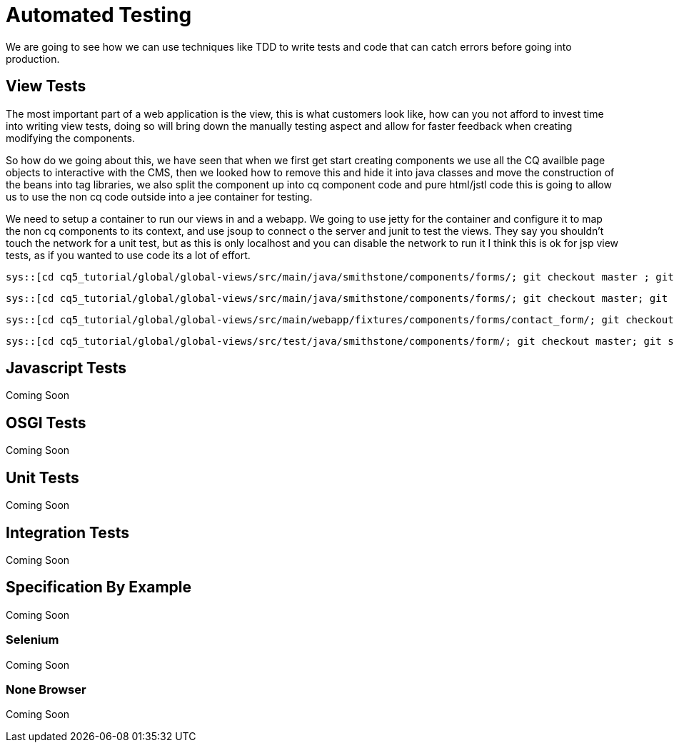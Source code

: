 Automated Testing
=================
We are going to see how we can use techniques like TDD to write tests and code that can catch errors before going into production.

View Tests
----------
The most important part of a web application is the view, this is what customers look like, how can you not afford to invest time into writing view tests, doing so will bring down the manually testing aspect and allow for faster feedback when creating modifying the components.

So how do we going about this, we have seen that when we first get start creating components we use all the CQ availble page objects to interactive with the CMS, then we looked how to remove this and hide it into java classes and move the construction of the beans into tag libraries, we also split the component up into cq component code and pure html/jstl code this is going to allow us to use the non cq code outside into a jee container for testing.

We need to setup a container to run our views in and a webapp.
We going to use jetty for the container and configure it to map the non cq components to its context, and use jsoup to connect o the server and junit to test the views. 
They say you shouldn't touch the network for a unit test, but as this is only localhost and you can disable the network to run it I think this is ok for jsp view tests, as if you wanted to use code its a lot of effort.

[source,java]
----
sys::[cd cq5_tutorial/global/global-views/src/main/java/smithstone/components/forms/; git checkout master ; git show a854c58:./FakeContactFormModel.java]
----
[source,java]
----
sys::[cd cq5_tutorial/global/global-views/src/main/java/smithstone/components/forms/; git checkout master; git show a854c58:./FakeContactFormView.java]
----
[source,jsp]
----
sys::[cd cq5_tutorial/global/global-views/src/main/webapp/fixtures/components/forms/contact_form/; git checkout master ; git show a854c58:./form_test.jsp]
----
[source,java]
----
sys::[cd cq5_tutorial/global/global-views/src/test/java/smithstone/components/form/; git checkout master; git show a854c58:./ContactFormTest.java]
----


Javascript Tests
----------------
Coming Soon

OSGI Tests
----------
Coming Soon

Unit Tests
----------
Coming Soon

Integration Tests
-----------------
Coming Soon

Specification By Example
------------------------
Coming Soon

Selenium
~~~~~~~~
Coming Soon

None Browser
~~~~~~~~~~~~
Coming Soon
